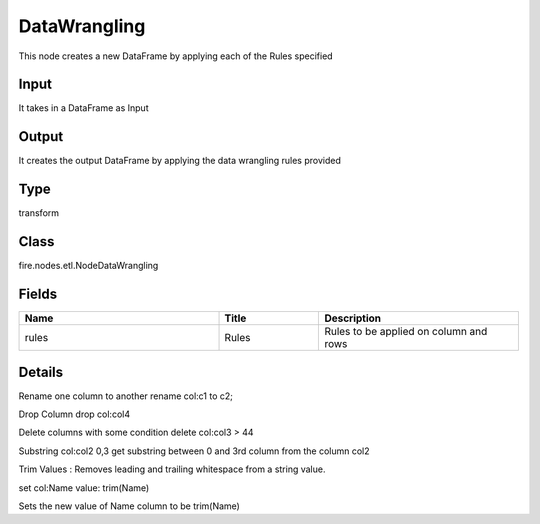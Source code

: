 DataWrangling
=========== 

This node creates a new DataFrame by applying each of the Rules specified

Input
--------------
It takes in a DataFrame as Input

Output
--------------
It creates the output DataFrame by applying the data wrangling rules provided

Type
--------- 

transform

Class
--------- 

fire.nodes.etl.NodeDataWrangling

Fields
--------- 

.. list-table::
      :widths: 10 5 10
      :header-rows: 1

      * - Name
        - Title
        - Description
      * - rules
        - Rules
        - Rules to be applied on column and rows


Details
-------


Rename one column to another
rename col:c1 to c2;

Drop Column
drop col:col4

Delete columns with some condition
delete col:col3 > 44

Substring col:col2 0,3
get substring between 0 and 3rd column from the column col2

Trim Values : Removes leading and trailing whitespace from a string value. 

set col:Name value: trim(Name)

Sets the new value of Name column to be trim(Name)


